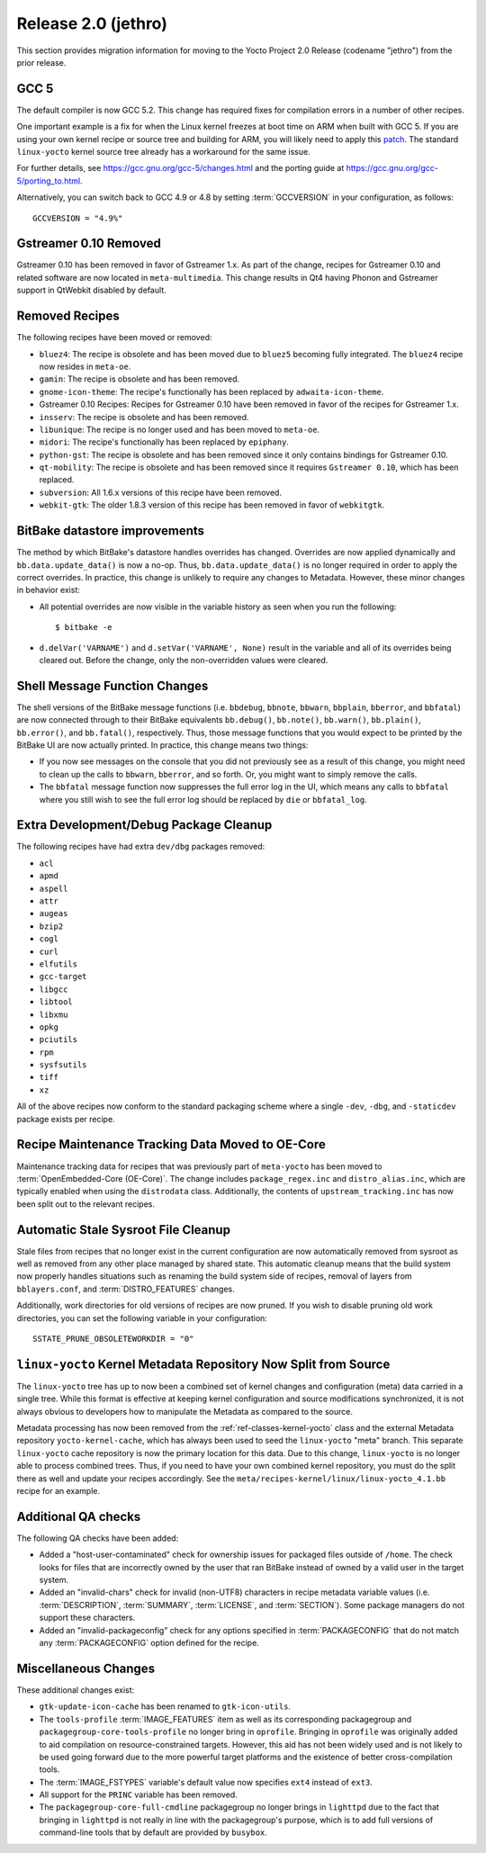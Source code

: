 .. SPDX-License-Identifier: CC-BY-SA-2.0-UK

Release 2.0 (jethro)
====================

This section provides migration information for moving to the Yocto
Project 2.0 Release (codename "jethro") from the prior release.

.. _migration-2.0-gcc-5:

GCC 5
-----

The default compiler is now GCC 5.2. This change has required fixes for
compilation errors in a number of other recipes.

One important example is a fix for when the Linux kernel freezes at boot
time on ARM when built with GCC 5. If you are using your own kernel
recipe or source tree and building for ARM, you will likely need to
apply this
`patch <https://git.kernel.org/cgit/linux/kernel/git/torvalds/linux.git/commit?id=a077224fd35b2f7fbc93f14cf67074fc792fbac2>`__.
The standard ``linux-yocto`` kernel source tree already has a workaround
for the same issue.

For further details, see https://gcc.gnu.org/gcc-5/changes.html
and the porting guide at
https://gcc.gnu.org/gcc-5/porting_to.html.

Alternatively, you can switch back to GCC 4.9 or 4.8 by setting
:term:`GCCVERSION` in your configuration, as follows::

   GCCVERSION = "4.9%"

.. _migration-2.0-Gstreamer-0.10-removed:

Gstreamer 0.10 Removed
----------------------

Gstreamer 0.10 has been removed in favor of Gstreamer 1.x. As part of
the change, recipes for Gstreamer 0.10 and related software are now
located in ``meta-multimedia``. This change results in Qt4 having Phonon
and Gstreamer support in QtWebkit disabled by default.

.. _migration-2.0-removed-recipes:

Removed Recipes
---------------

The following recipes have been moved or removed:

-  ``bluez4``: The recipe is obsolete and has been moved due to
   ``bluez5`` becoming fully integrated. The ``bluez4`` recipe now
   resides in ``meta-oe``.

-  ``gamin``: The recipe is obsolete and has been removed.

-  ``gnome-icon-theme``: The recipe's functionally has been replaced by
   ``adwaita-icon-theme``.

-  Gstreamer 0.10 Recipes: Recipes for Gstreamer 0.10 have been removed
   in favor of the recipes for Gstreamer 1.x.

-  ``insserv``: The recipe is obsolete and has been removed.

-  ``libunique``: The recipe is no longer used and has been moved to
   ``meta-oe``.

-  ``midori``: The recipe's functionally has been replaced by
   ``epiphany``.

-  ``python-gst``: The recipe is obsolete and has been removed since it
   only contains bindings for Gstreamer 0.10.

-  ``qt-mobility``: The recipe is obsolete and has been removed since it
   requires ``Gstreamer 0.10``, which has been replaced.

-  ``subversion``: All 1.6.x versions of this recipe have been removed.

-  ``webkit-gtk``: The older 1.8.3 version of this recipe has been
   removed in favor of ``webkitgtk``.

.. _migration-2.0-bitbake-datastore-improvements:

BitBake datastore improvements
------------------------------

The method by which BitBake's datastore handles overrides has changed.
Overrides are now applied dynamically and ``bb.data.update_data()`` is
now a no-op. Thus, ``bb.data.update_data()`` is no longer required in
order to apply the correct overrides. In practice, this change is
unlikely to require any changes to Metadata. However, these minor
changes in behavior exist:

-  All potential overrides are now visible in the variable history as
   seen when you run the following::

      $ bitbake -e

-  ``d.delVar('VARNAME')`` and
   ``d.setVar('VARNAME', None)`` result in the variable and all
   of its overrides being cleared out. Before the change, only the
   non-overridden values were cleared.

.. _migration-2.0-shell-message-function-changes:

Shell Message Function Changes
------------------------------

The shell versions of the BitBake message functions (i.e. ``bbdebug``,
``bbnote``, ``bbwarn``, ``bbplain``, ``bberror``, and ``bbfatal``) are
now connected through to their BitBake equivalents ``bb.debug()``,
``bb.note()``, ``bb.warn()``, ``bb.plain()``, ``bb.error()``, and
``bb.fatal()``, respectively. Thus, those message functions that you
would expect to be printed by the BitBake UI are now actually printed.
In practice, this change means two things:

-  If you now see messages on the console that you did not previously
   see as a result of this change, you might need to clean up the calls
   to ``bbwarn``, ``bberror``, and so forth. Or, you might want to
   simply remove the calls.

-  The ``bbfatal`` message function now suppresses the full error log in
   the UI, which means any calls to ``bbfatal`` where you still wish to
   see the full error log should be replaced by ``die`` or
   ``bbfatal_log``.

.. _migration-2.0-extra-development-debug-package-cleanup:

Extra Development/Debug Package Cleanup
---------------------------------------

The following recipes have had extra ``dev/dbg`` packages removed:

-  ``acl``

-  ``apmd``

-  ``aspell``

-  ``attr``

-  ``augeas``

-  ``bzip2``

-  ``cogl``

-  ``curl``

-  ``elfutils``

-  ``gcc-target``

-  ``libgcc``

-  ``libtool``

-  ``libxmu``

-  ``opkg``

-  ``pciutils``

-  ``rpm``

-  ``sysfsutils``

-  ``tiff``

-  ``xz``

All of the above recipes now conform to the standard packaging scheme
where a single ``-dev``, ``-dbg``, and ``-staticdev`` package exists per
recipe.

.. _migration-2.0-recipe-maintenance-tracking-data-moved-to-oe-core:

Recipe Maintenance Tracking Data Moved to OE-Core
-------------------------------------------------

Maintenance tracking data for recipes that was previously part of
``meta-yocto`` has been moved to :term:`OpenEmbedded-Core (OE-Core)`. The change
includes ``package_regex.inc`` and ``distro_alias.inc``, which are
typically enabled when using the ``distrodata`` class. Additionally, the
contents of ``upstream_tracking.inc`` has now been split out to the
relevant recipes.

.. _migration-2.0-automatic-stale-sysroot-file-cleanup:

Automatic Stale Sysroot File Cleanup
------------------------------------

Stale files from recipes that no longer exist in the current
configuration are now automatically removed from sysroot as well as
removed from any other place managed by shared state. This automatic
cleanup means that the build system now properly handles situations such
as renaming the build system side of recipes, removal of layers from
``bblayers.conf``, and :term:`DISTRO_FEATURES`
changes.

Additionally, work directories for old versions of recipes are now
pruned. If you wish to disable pruning old work directories, you can set
the following variable in your configuration::

   SSTATE_PRUNE_OBSOLETEWORKDIR = "0"

.. _migration-2.0-linux-yocto-kernel-metadata-repository-now-split-from-source:

``linux-yocto`` Kernel Metadata Repository Now Split from Source
----------------------------------------------------------------

The ``linux-yocto`` tree has up to now been a combined set of kernel
changes and configuration (meta) data carried in a single tree. While
this format is effective at keeping kernel configuration and source
modifications synchronized, it is not always obvious to developers how
to manipulate the Metadata as compared to the source.

Metadata processing has now been removed from the
:ref:`ref-classes-kernel-yocto` class and the external
Metadata repository ``yocto-kernel-cache``, which has always been used
to seed the ``linux-yocto`` "meta" branch. This separate ``linux-yocto``
cache repository is now the primary location for this data. Due to this
change, ``linux-yocto`` is no longer able to process combined trees.
Thus, if you need to have your own combined kernel repository, you must
do the split there as well and update your recipes accordingly. See the
``meta/recipes-kernel/linux/linux-yocto_4.1.bb`` recipe for an example.

.. _migration-2.0-additional-qa-checks:

Additional QA checks
--------------------

The following QA checks have been added:

-  Added a "host-user-contaminated" check for ownership issues for
   packaged files outside of ``/home``. The check looks for files that
   are incorrectly owned by the user that ran BitBake instead of owned
   by a valid user in the target system.

-  Added an "invalid-chars" check for invalid (non-UTF8) characters in
   recipe metadata variable values (i.e.
   :term:`DESCRIPTION`,
   :term:`SUMMARY`, :term:`LICENSE`, and
   :term:`SECTION`). Some package managers do not support
   these characters.

-  Added an "invalid-packageconfig" check for any options specified in
   :term:`PACKAGECONFIG` that do not match any
   :term:`PACKAGECONFIG` option defined for the recipe.

.. _migration-2.0-miscellaneous:

Miscellaneous Changes
---------------------

These additional changes exist:

-  ``gtk-update-icon-cache`` has been renamed to ``gtk-icon-utils``.

-  The ``tools-profile`` :term:`IMAGE_FEATURES`
   item as well as its corresponding packagegroup and
   ``packagegroup-core-tools-profile`` no longer bring in ``oprofile``.
   Bringing in ``oprofile`` was originally added to aid compilation on
   resource-constrained targets. However, this aid has not been widely
   used and is not likely to be used going forward due to the more
   powerful target platforms and the existence of better
   cross-compilation tools.

-  The :term:`IMAGE_FSTYPES` variable's default
   value now specifies ``ext4`` instead of ``ext3``.

-  All support for the ``PRINC`` variable has been removed.

-  The ``packagegroup-core-full-cmdline`` packagegroup no longer brings
   in ``lighttpd`` due to the fact that bringing in ``lighttpd`` is not
   really in line with the packagegroup's purpose, which is to add full
   versions of command-line tools that by default are provided by
   ``busybox``.



